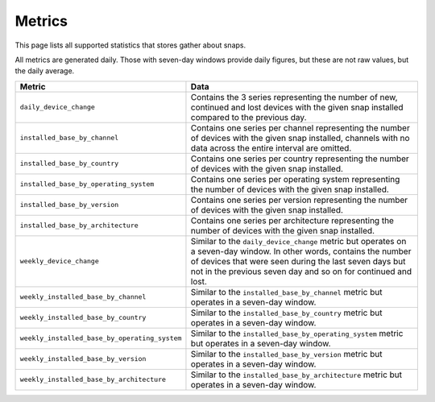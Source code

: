 .. _reference-metrics:

Metrics
=======

This page lists all supported statistics that stores gather about snaps.

All metrics are generated daily. Those with seven-day windows provide daily figures, but
these are not raw values, but the daily average.

.. list-table::
    :header-rows: 1
    :widths: 1 2

    * - Metric
      - Data
    * - ``daily_device_change``
      - Contains the 3 series representing the number of new, continued and lost devices with the given snap installed compared to the previous day.
    * - ``installed_base_by_channel``
      - Contains one series per channel representing the number of devices with the
        given snap installed, channels with no data across the entire interval are
        omitted.
    * - ``installed_base_by_country``
      - Contains one series per country representing the number of devices with the
        given snap installed.
    * - ``installed_base_by_operating_system``
      - Contains one series per operating system representing the number of devices with
        the given snap installed.
    * - ``installed_base_by_version``
      - Contains one series per version representing the number of devices with the
        given snap installed.
    * - ``installed_base_by_architecture``
      - Contains one series per architecture representing the number of devices with the
        given snap installed.
    * - ``weekly_device_change``
      - Similar to the ``daily_device_change`` metric but operates on a seven-day
        window. In other words, contains the number of devices that were seen during the
        last seven days but not in the previous seven day and so on for continued and lost.
    * - ``weekly_installed_base_by_channel``
      - Similar to the ``installed_base_by_channel`` metric but operates in a seven-day
        window.
    * - ``weekly_installed_base_by_country``
      - Similar to the ``installed_base_by_country`` metric but operates in a seven-day
        window.
    * - ``weekly_installed_base_by_operating_system``
      - Similar to the ``installed_base_by_operating_system`` metric but operates in a
        seven-day window.
    * - ``weekly_installed_base_by_version``
      - Similar to the ``installed_base_by_version`` metric but operates in a seven-day
        window.
    * - ``weekly_installed_base_by_architecture``
      - Similar to the ``installed_base_by_architecture`` metric but operates in a
        seven-day window.
